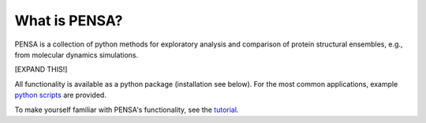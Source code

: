 What is PENSA?
==============

PENSA is a collection of python methods for exploratory analysis and comparison of protein structural ensembles, e.g., from molecular dynamics simulations.

[EXPAND THIS!]

All functionality is available as a python package (installation see below). For the most common applications, example `python scripts <https://github.com/drorlab/pensa/tree/master/scripts>`_ are provided. 

To make yourself familiar with PENSA's functionality, see the `tutorial <https://github.com/drorlab/pensa/tree/master/tutorial>`_.

